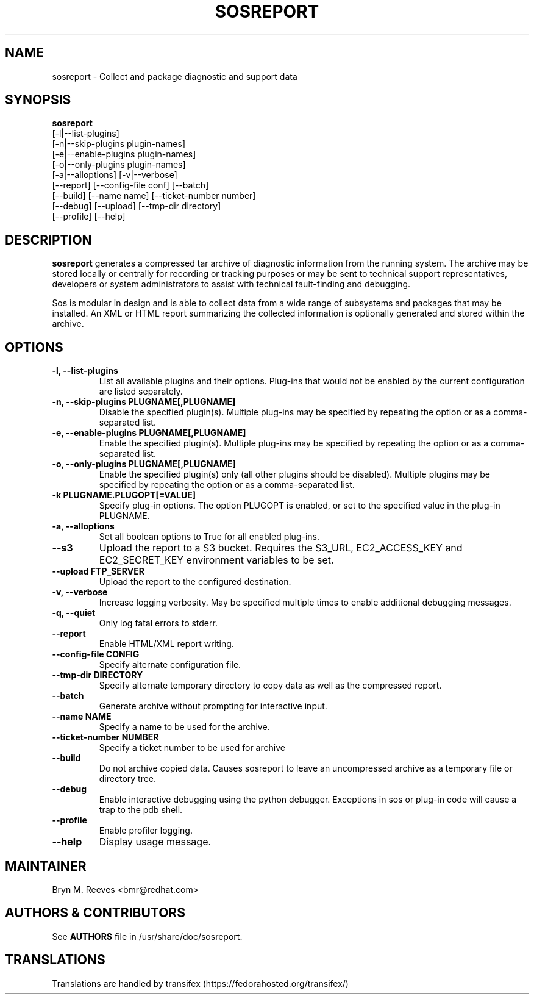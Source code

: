 .TH SOSREPORT 1 "Mon Mar 25 2013"
.SH NAME
sosreport \- Collect and package diagnostic and support data
.SH SYNOPSIS
.B sosreport
          [-l|--list-plugins]\fR
          [-n|--skip-plugins plugin-names]\fR
          [-e|--enable-plugins plugin-names]\fR
          [-o|--only-plugins plugin-names]\fR
          [-a|--alloptions] [-v|--verbose]\fR
          [--report] [--config-file conf] [--batch]\fR
          [--build] [--name name] [--ticket-number number]
          [--debug] [--upload] [--tmp-dir directory]\fR
          [--profile] [--help]\fR
.SH DESCRIPTION
\fBsosreport\fR generates a compressed tar archive of diagnostic
information from the running system. The archive may be stored
locally or centrally for recording or tracking purposes or may
be sent to technical support representatives, developers or
system administrators to assist with technical fault-finding and
debugging.
.LP
Sos is modular in design and is able to collect data from a wide
range of subsystems and packages that may be installed. An
XML or HTML report summarizing the collected information is
optionally generated and stored within the archive.
.SH OPTIONS
.TP
.B \-l, \--list-plugins
List all available plugins and their options. Plug-ins that would
not be enabled by the current configuration are listed separately.
.TP
.B \-n, --skip-plugins PLUGNAME[,PLUGNAME]
Disable the specified plugin(s). Multiple plug-ins may be specified
by repeating the option or as a comma-separated list.
.TP
.B \-e, --enable-plugins PLUGNAME[,PLUGNAME]
Enable the specified plugin(s). Multiple plug-ins may be specified
by repeating the option or as a comma-separated list.
.TP
.B \-o, --only-plugins PLUGNAME[,PLUGNAME]
Enable the specified plugin(s) only (all other plugins should be
disabled). Multiple plugins may be specified by repeating the option
or as a comma-separated list.
.TP
.B \-k PLUGNAME.PLUGOPT[=VALUE]
Specify plug-in options. The option PLUGOPT is enabled, or set to the
specified value in the plug-in PLUGNAME.
.TP
.B \-a, \--alloptions
Set all boolean options to True for all enabled plug-ins.
.TP
.B \--s3
Upload the report to a S3 bucket. Requires the S3_URL, EC2_ACCESS_KEY
and EC2_SECRET_KEY environment variables to be set.
.TP
.B \--upload FTP_SERVER
Upload the report to the configured destination.
.TP
.B \-v, \--verbose
Increase logging verbosity. May be specified multiple times to enable
additional debugging messages.
.TP
.B \-q, \--quiet
Only log fatal errors to stderr.
.TP
.B \--report
Enable HTML/XML report writing.
.TP
.B \--config-file CONFIG
Specify alternate configuration file.
.TP
.B \--tmp-dir DIRECTORY
Specify alternate temporary directory to copy data as well as the
compressed report.
.TP
.B \--batch
Generate archive without prompting for interactive input.
.TP
.B \--name NAME
Specify a name to be used for the archive.
.TP
.B \--ticket-number NUMBER
Specify a ticket number to be used for archive
.TP
.B \--build
Do not archive copied data. Causes sosreport to leave an uncompressed
archive as a temporary file or directory tree.
.TP
.B \--debug
Enable interactive debugging using the python debugger. Exceptions in
sos or plug-in code will cause a trap to the pdb shell.
.TP
.B \--profile
Enable profiler logging.
.TP
.B \--help
Display usage message.
.SH MAINTAINER
.nf
Bryn M. Reeves <bmr@redhat.com>
.fi
.SH AUTHORS & CONTRIBUTORS
See \fBAUTHORS\fR file in /usr/share/doc/sosreport.
.nf
.SH TRANSLATIONS
.nf
Translations are handled by transifex (https://fedorahosted.org/transifex/)
.fi
.fi
